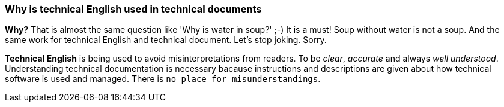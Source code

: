 === Why is technical English used in technical documents

*Why?* That is almost the same question like 'Why is water in soup?' ;-) It is a must! Soup without water is not a soup. And the same work for technical English and technical document. Let's stop joking. Sorry.

*Technical English* is being used to avoid misinterpretations from readers. To be _clear_, _accurate_ and always _well understood_. Understanding technical documentation is necessary bacause instructions and    descriptions are given about how technical software is used and managed. There is `no place for misunderstandings`.
